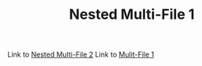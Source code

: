 #+TITLE: Nested Multi-File 1

Link to [[file:mf2.org][Nested Multi-File 2]]
Link to [[file:../mf1.org][Mulit-File 1]]
